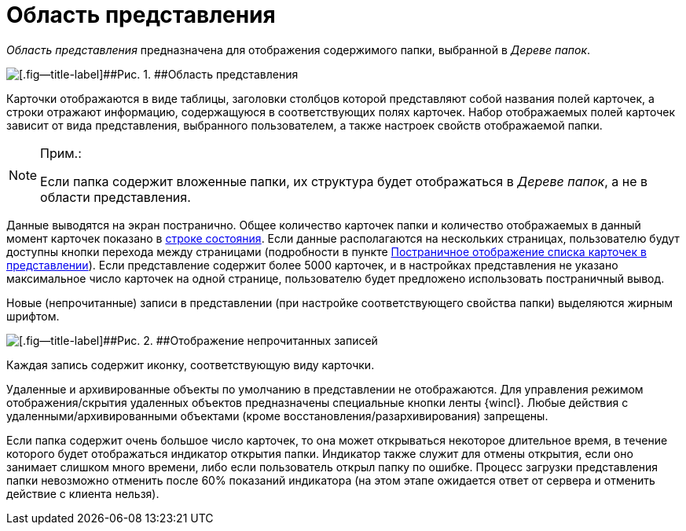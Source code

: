 = Область представления

_Область представления_ предназначена для отображения содержимого папки, выбранной в _Дереве папок_.

image::img/Main_view_area.png[[.fig--title-label]##Рис. 1. ##Область представления]

Карточки отображаются в виде таблицы, заголовки столбцов которой представляют собой названия полей карточек, а строки отражают информацию, содержащуюся в соответствующих полях карточек. Набор отображаемых полей карточек зависит от вида представления, выбранного пользователем, а также настроек свойств отображаемой папки.

[NOTE]
====
[.note__title]#Прим.:#

Если папка содержит вложенные папки, их структура будет отображаться в _Дереве папок_, а не в области представления.
====

Данные выводятся на экран постранично. Общее количество карточек папки и количество отображаемых в данный момент карточек показано в xref:Interface_state_line.adoc[строке состояния]. Если данные располагаются на нескольких страницах, пользователю будут доступны кнопки перехода между страницами (подробности в пункте xref:View_Paggination.adoc[Постраничное отображение списка карточек в представлении]). Если представление содержит более 5000 карточек, и в настройках представления не указано максимальное число карточек на одной странице, пользователю будет предложено использовать постраничный вывод.

Новые (непрочитанные) записи в представлении (при настройке соответствующего свойства папки) выделяются жирным шрифтом.

image::img/Main_view_area_new_elements.png[[.fig--title-label]##Рис. 2. ##Отображение непрочитанных записей]

Каждая запись содержит иконку, соответствующую виду карточки.

Удаленные и архивированные объекты по умолчанию в представлении не отображаются. Для управления режимом отображения/скрытия удаленных объектов предназначены специальные кнопки ленты {wincl}. Любые действия с удаленными/архивированными объектами (кроме восстановления/разархивирования) запрещены.

Если папка содержит очень большое число карточек, то она может открываться некоторое длительное время, в течение которого будет отображаться индикатор открытия папки. Индикатор также служит для отмены открытия, если оно занимает слишком много времени, либо если пользователь открыл папку по ошибке. Процесс загрузки представления папки невозможно отменить после 60% показаний индикатора (на этом этапе ожидается ответ от сервера и отменить действие с клиента нельзя).
